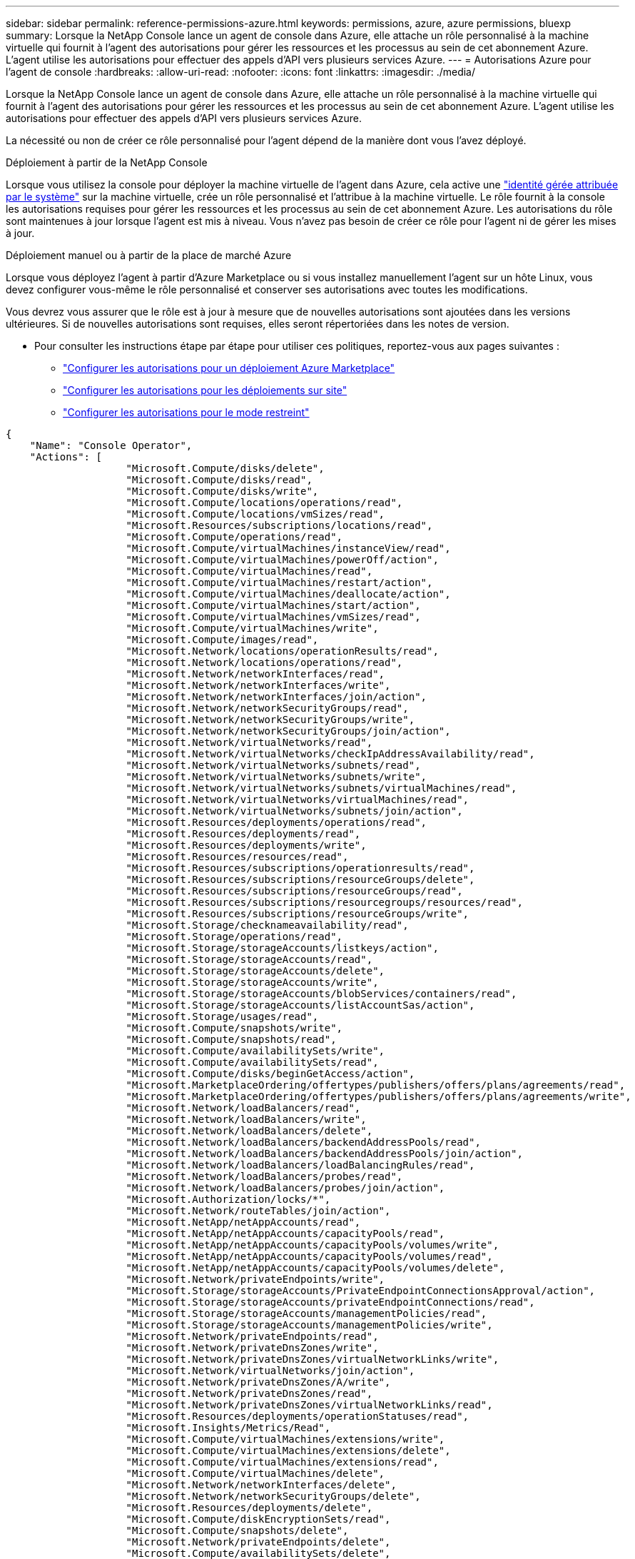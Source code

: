 ---
sidebar: sidebar 
permalink: reference-permissions-azure.html 
keywords: permissions, azure, azure permissions, bluexp 
summary: Lorsque la NetApp Console lance un agent de console dans Azure, elle attache un rôle personnalisé à la machine virtuelle qui fournit à l’agent des autorisations pour gérer les ressources et les processus au sein de cet abonnement Azure.  L’agent utilise les autorisations pour effectuer des appels d’API vers plusieurs services Azure. 
---
= Autorisations Azure pour l'agent de console
:hardbreaks:
:allow-uri-read: 
:nofooter: 
:icons: font
:linkattrs: 
:imagesdir: ./media/


[role="lead"]
Lorsque la NetApp Console lance un agent de console dans Azure, elle attache un rôle personnalisé à la machine virtuelle qui fournit à l’agent des autorisations pour gérer les ressources et les processus au sein de cet abonnement Azure.  L’agent utilise les autorisations pour effectuer des appels d’API vers plusieurs services Azure.

La nécessité ou non de créer ce rôle personnalisé pour l'agent dépend de la manière dont vous l'avez déployé.

.Déploiement à partir de la NetApp Console
Lorsque vous utilisez la console pour déployer la machine virtuelle de l'agent dans Azure, cela active une https://docs.microsoft.com/en-us/azure/active-directory/managed-identities-azure-resources/overview["identité gérée attribuée par le système"^] sur la machine virtuelle, crée un rôle personnalisé et l'attribue à la machine virtuelle.  Le rôle fournit à la console les autorisations requises pour gérer les ressources et les processus au sein de cet abonnement Azure.  Les autorisations du rôle sont maintenues à jour lorsque l'agent est mis à niveau.  Vous n'avez pas besoin de créer ce rôle pour l'agent ni de gérer les mises à jour.

.Déploiement manuel ou à partir de la place de marché Azure
Lorsque vous déployez l’agent à partir d’Azure Marketplace ou si vous installez manuellement l’agent sur un hôte Linux, vous devez configurer vous-même le rôle personnalisé et conserver ses autorisations avec toutes les modifications.

Vous devrez vous assurer que le rôle est à jour à mesure que de nouvelles autorisations sont ajoutées dans les versions ultérieures.  Si de nouvelles autorisations sont requises, elles seront répertoriées dans les notes de version.

* Pour consulter les instructions étape par étape pour utiliser ces politiques, reportez-vous aux pages suivantes :
+
** link:task-install-agent-azure-marketplace.html#step-3-set-up-permissions["Configurer les autorisations pour un déploiement Azure Marketplace"]
** link:task-install-agent-on-prem.html#agent-permission-aws-azure["Configurer les autorisations pour les déploiements sur site"]
** link:task-prepare-restricted-mode.html#step-6-prepare-cloud-permissions["Configurer les autorisations pour le mode restreint"]




[source, json]
----
{
    "Name": "Console Operator",
    "Actions": [
                    "Microsoft.Compute/disks/delete",
                    "Microsoft.Compute/disks/read",
                    "Microsoft.Compute/disks/write",
                    "Microsoft.Compute/locations/operations/read",
                    "Microsoft.Compute/locations/vmSizes/read",
                    "Microsoft.Resources/subscriptions/locations/read",
                    "Microsoft.Compute/operations/read",
                    "Microsoft.Compute/virtualMachines/instanceView/read",
                    "Microsoft.Compute/virtualMachines/powerOff/action",
                    "Microsoft.Compute/virtualMachines/read",
                    "Microsoft.Compute/virtualMachines/restart/action",
                    "Microsoft.Compute/virtualMachines/deallocate/action",
                    "Microsoft.Compute/virtualMachines/start/action",
                    "Microsoft.Compute/virtualMachines/vmSizes/read",
                    "Microsoft.Compute/virtualMachines/write",
                    "Microsoft.Compute/images/read",
                    "Microsoft.Network/locations/operationResults/read",
                    "Microsoft.Network/locations/operations/read",
                    "Microsoft.Network/networkInterfaces/read",
                    "Microsoft.Network/networkInterfaces/write",
                    "Microsoft.Network/networkInterfaces/join/action",
                    "Microsoft.Network/networkSecurityGroups/read",
                    "Microsoft.Network/networkSecurityGroups/write",
                    "Microsoft.Network/networkSecurityGroups/join/action",
                    "Microsoft.Network/virtualNetworks/read",
                    "Microsoft.Network/virtualNetworks/checkIpAddressAvailability/read",
                    "Microsoft.Network/virtualNetworks/subnets/read",
                    "Microsoft.Network/virtualNetworks/subnets/write",
                    "Microsoft.Network/virtualNetworks/subnets/virtualMachines/read",
                    "Microsoft.Network/virtualNetworks/virtualMachines/read",
                    "Microsoft.Network/virtualNetworks/subnets/join/action",
                    "Microsoft.Resources/deployments/operations/read",
                    "Microsoft.Resources/deployments/read",
                    "Microsoft.Resources/deployments/write",
                    "Microsoft.Resources/resources/read",
                    "Microsoft.Resources/subscriptions/operationresults/read",
                    "Microsoft.Resources/subscriptions/resourceGroups/delete",
                    "Microsoft.Resources/subscriptions/resourceGroups/read",
                    "Microsoft.Resources/subscriptions/resourcegroups/resources/read",
                    "Microsoft.Resources/subscriptions/resourceGroups/write",
                    "Microsoft.Storage/checknameavailability/read",
                    "Microsoft.Storage/operations/read",
                    "Microsoft.Storage/storageAccounts/listkeys/action",
                    "Microsoft.Storage/storageAccounts/read",
                    "Microsoft.Storage/storageAccounts/delete",
                    "Microsoft.Storage/storageAccounts/write",
                    "Microsoft.Storage/storageAccounts/blobServices/containers/read",
                    "Microsoft.Storage/storageAccounts/listAccountSas/action",
                    "Microsoft.Storage/usages/read",
                    "Microsoft.Compute/snapshots/write",
                    "Microsoft.Compute/snapshots/read",
                    "Microsoft.Compute/availabilitySets/write",
                    "Microsoft.Compute/availabilitySets/read",
                    "Microsoft.Compute/disks/beginGetAccess/action",
                    "Microsoft.MarketplaceOrdering/offertypes/publishers/offers/plans/agreements/read",
                    "Microsoft.MarketplaceOrdering/offertypes/publishers/offers/plans/agreements/write",
                    "Microsoft.Network/loadBalancers/read",
                    "Microsoft.Network/loadBalancers/write",
                    "Microsoft.Network/loadBalancers/delete",
                    "Microsoft.Network/loadBalancers/backendAddressPools/read",
                    "Microsoft.Network/loadBalancers/backendAddressPools/join/action",
                    "Microsoft.Network/loadBalancers/loadBalancingRules/read",
                    "Microsoft.Network/loadBalancers/probes/read",
                    "Microsoft.Network/loadBalancers/probes/join/action",
                    "Microsoft.Authorization/locks/*",
                    "Microsoft.Network/routeTables/join/action",
                    "Microsoft.NetApp/netAppAccounts/read",
                    "Microsoft.NetApp/netAppAccounts/capacityPools/read",
                    "Microsoft.NetApp/netAppAccounts/capacityPools/volumes/write",
                    "Microsoft.NetApp/netAppAccounts/capacityPools/volumes/read",
                    "Microsoft.NetApp/netAppAccounts/capacityPools/volumes/delete",
                    "Microsoft.Network/privateEndpoints/write",
                    "Microsoft.Storage/storageAccounts/PrivateEndpointConnectionsApproval/action",
                    "Microsoft.Storage/storageAccounts/privateEndpointConnections/read",
                    "Microsoft.Storage/storageAccounts/managementPolicies/read",
                    "Microsoft.Storage/storageAccounts/managementPolicies/write",
                    "Microsoft.Network/privateEndpoints/read",
                    "Microsoft.Network/privateDnsZones/write",
                    "Microsoft.Network/privateDnsZones/virtualNetworkLinks/write",
                    "Microsoft.Network/virtualNetworks/join/action",
                    "Microsoft.Network/privateDnsZones/A/write",
                    "Microsoft.Network/privateDnsZones/read",
                    "Microsoft.Network/privateDnsZones/virtualNetworkLinks/read",
                    "Microsoft.Resources/deployments/operationStatuses/read",
                    "Microsoft.Insights/Metrics/Read",
                    "Microsoft.Compute/virtualMachines/extensions/write",
                    "Microsoft.Compute/virtualMachines/extensions/delete",
                    "Microsoft.Compute/virtualMachines/extensions/read",
                    "Microsoft.Compute/virtualMachines/delete",
                    "Microsoft.Network/networkInterfaces/delete",
                    "Microsoft.Network/networkSecurityGroups/delete",
                    "Microsoft.Resources/deployments/delete",
                    "Microsoft.Compute/diskEncryptionSets/read",
                    "Microsoft.Compute/snapshots/delete",
                    "Microsoft.Network/privateEndpoints/delete",
                    "Microsoft.Compute/availabilitySets/delete",
                    "Microsoft.KeyVault/vaults/read",
                    "Microsoft.KeyVault/vaults/accessPolicies/write",
                    "Microsoft.Compute/diskEncryptionSets/write",
                    "Microsoft.KeyVault/vaults/deploy/action",
                    "Microsoft.Compute/diskEncryptionSets/delete",
                    "Microsoft.Resources/tags/read",
                    "Microsoft.Resources/tags/write",
                    "Microsoft.Resources/tags/delete",
                    "Microsoft.Network/applicationSecurityGroups/write",
                    "Microsoft.Network/applicationSecurityGroups/read",
                    "Microsoft.Network/applicationSecurityGroups/joinIpConfiguration/action",
                    "Microsoft.Network/networkSecurityGroups/securityRules/write",
                    "Microsoft.Network/applicationSecurityGroups/delete",
                    "Microsoft.Network/networkSecurityGroups/securityRules/delete",
                    "Microsoft.Synapse/workspaces/write",
                    "Microsoft.Synapse/workspaces/read",
                    "Microsoft.Synapse/workspaces/delete",
                    "Microsoft.Synapse/register/action",
                    "Microsoft.Synapse/checkNameAvailability/action",
                    "Microsoft.Synapse/workspaces/operationStatuses/read",
                    "Microsoft.Synapse/workspaces/firewallRules/read",
                    "Microsoft.Synapse/workspaces/replaceAllIpFirewallRules/action",
                    "Microsoft.Synapse/workspaces/operationResults/read",
                    "Microsoft.Synapse/workspaces/privateEndpointConnectionsApproval/action",
                    "Microsoft.ManagedIdentity/userAssignedIdentities/assign/action",
                    "Microsoft.Compute/images/write",
                    "Microsoft.Network/loadBalancers/frontendIPConfigurations/read",
                    "Microsoft.Compute/virtualMachineScaleSets/write",
                    "Microsoft.Compute/virtualMachineScaleSets/read",
                    "Microsoft.Compute/virtualMachineScaleSets/delete"
    ],
    "NotActions": [],
    "AssignableScopes": [],
    "Description": "Console Permissions",
    "IsCustom": "true"
}
----


== Comment les autorisations Azure sont utilisées

Les sections suivantes décrivent comment les autorisations sont utilisées pour chaque système de stockage et service de données NetApp .  Ces informations peuvent être utiles si les politiques de votre entreprise stipulent que les autorisations ne sont accordées qu'en cas de besoin.



=== Azure NetApp Files

L'agent effectue les requêtes API suivantes lorsque vous utilisez NetApp Data Classification pour analyser les données Azure NetApp Files :

* NetApp/netAppAccounts/read
* NetApp/netAppAccounts/capacityPools/read
* NetApp/netAppAccounts/capacityPools/volumes/write
* NetApp/netAppAccounts/capacityPools/volumes/read
* NetApp/netAppAccounts/capacityPools/volumes/delete




=== NetApp Backup and Recovery

L'agent de console effectue les requêtes API suivantes pour NetApp Backup and Recovery:

* Microsoft.Storage/storageAccounts/listkeys/action
* Microsoft.Storage/storageAccounts/lecture
* Microsoft.Storage/storageAccounts/write
* Microsoft.Storage/storageAccounts/blobServices/containers/read
* Microsoft.Storage/storageAccounts/listAccountSas/action
* Microsoft.KeyVault/vaults/lecture
* Microsoft.KeyVault/vaults/accessPolicies/write
* Microsoft.Network/networkInterfaces/lecture
* Microsoft.Ressources/abonnements/emplacements/lecture
* Microsoft.Network/virtualNetworks/lecture
* Microsoft.Network/virtualNetworks/sous-réseaux/lecture
* Microsoft.Resources/abonnements/resourceGroups/read
* Microsoft.Resources/abonnements/groupes de ressources/ressources/lecture
* Microsoft.Resources/abonnements/resourceGroups/write
* Microsoft.Autorisation/locks/*
* Microsoft.Network/privateEndpoints/écriture
* Microsoft.Network/privateEndpoints/lecture
* Microsoft.Network/privateDnsZones/virtualNetworkLinks/écriture
* Microsoft.Network/virtualNetworks/join/action
* Microsoft.Network/privateDnsZones/A/écriture
* Microsoft.Network/privateDnsZones/lecture
* Microsoft.Network/privateDnsZones/virtualNetworkLinks/lecture
* Microsoft.Network/networkInterfaces/supprimer
* Microsoft.Network/networkSecurityGroups/supprimer
* Microsoft.Resources/deployments/delete
* Microsoft.ManagedIdentity/userAssignedIdentities/assign/action


L'agent effectue les requêtes API suivantes lorsque vous utilisez la fonctionnalité Rechercher et restaurer :

* Microsoft.Synapse/espaces de travail/écriture
* Microsoft.Synapse/espaces de travail/lecture
* Microsoft.Synapse/espaces de travail/supprimer
* Microsoft.Synapse/register/action
* Microsoft.Synapse/checkNameAvailability/action
* Microsoft.Synapse/workspaces/operationStatuses/lecture
* Microsoft.Synapse/workspaces/firewallRules/lecture
* Microsoft.Synapse/workspaces/replaceAllIpFirewallRules/action
* Microsoft.Synapse/workspaces/operationResults/lecture
* Microsoft.Synapse/workspaces/privateEndpointConnectionsApproval/action




=== NetApp Data Classification

L'agent effectue les requêtes API suivantes lorsque vous utilisez la classification des données.

[cols="3*"]
|===
| Action | Utilisé pour l'installation ? | Utilisé pour les opérations quotidiennes ? 


| Microsoft.Compute/locations/operations/read | Oui | Oui 


| Microsoft.Compute/locations/vmSizes/lecture | Oui | Oui 


| Microsoft.Compute/opérations/lecture | Oui | Oui 


| Microsoft.Compute/virtualMachines/instanceView/read | Oui | Oui 


| Microsoft.Compute/virtualMachines/powerOff/action | Oui | Non 


| Microsoft.Compute/virtualMachines/read | Oui | Oui 


| Microsoft.Compute/virtualMachines/restart/action | Oui | Non 


| Microsoft.Compute/virtualMachines/start/action | Oui | Non 


| Microsoft.Compute/virtualMachines/vmSizes/lecture | Non | Oui 


| Microsoft.Compute/virtualMachines/write | Oui | Non 


| Microsoft.Compute/images/read | Oui | Oui 


| Microsoft.Compute/disks/delete | Oui | Non 


| Microsoft.Compute/disques/lecture | Oui | Oui 


| Microsoft.Compute/disques/écriture | Oui | Non 


| Microsoft.Storage/checknameavailability/lecture | Oui | Oui 


| Microsoft.Storage/opérations/lecture | Oui | Oui 


| Microsoft.Storage/storageAccounts/listkeys/action | Oui | Non 


| Microsoft.Storage/storageAccounts/lecture | Oui | Oui 


| Microsoft.Storage/storageAccounts/write | Oui | Non 


| Microsoft.Storage/storageAccounts/blobServices/containers/read | Oui | Oui 


| Microsoft.Network/networkInterfaces/lecture | Oui | Oui 


| Microsoft.Network/networkInterfaces/write | Oui | Non 


| Microsoft.Network/networkInterfaces/join/action | Oui | Non 


| Microsoft.Network/networkSecurityGroups/lecture | Oui | Oui 


| Microsoft.Network/networkSecurityGroups/écriture | Oui | Non 


| Microsoft.Ressources/abonnements/emplacements/lecture | Oui | Oui 


| Microsoft.Network/locations/operationResults/lecture | Oui | Oui 


| Microsoft.Network/locations/operations/read | Oui | Oui 


| Microsoft.Network/virtualNetworks/lecture | Oui | Oui 


| Microsoft.Network/virtualNetworks/checkIpAddressAvailability/lecture | Oui | Oui 


| Microsoft.Network/virtualNetworks/sous-réseaux/lecture | Oui | Oui 


| Microsoft.Network/virtualNetworks/subnets/virtualMachines/read | Oui | Oui 


| Microsoft.Network/virtualNetworks/virtualMachines/lecture | Oui | Oui 


| Microsoft.Network/virtualNetworks/sous-réseaux/join/action | Oui | Non 


| Microsoft.Network/virtualNetworks/sous-réseaux/écriture | Oui | Non 


| Microsoft.Network/routeTables/join/action | Oui | Non 


| Microsoft.Ressources/déploiements/opérations/lecture | Oui | Oui 


| Microsoft.Ressources/déploiements/lecture | Oui | Oui 


| Microsoft.Ressources/déploiements/écriture | Oui | Non 


| Microsoft.Resources/ressources/lire | Oui | Oui 


| Microsoft.Resources/subscriptions/operationresults/read | Oui | Oui 


| Microsoft.Resources/subscriptions/resourceGroups/delete | Oui | Non 


| Microsoft.Resources/abonnements/resourceGroups/read | Oui | Oui 


| Microsoft.Resources/abonnements/groupes de ressources/ressources/lecture | Oui | Oui 


| Microsoft.Resources/abonnements/resourceGroups/write | Oui | Non 
|===


=== Cloud Volumes ONTAP

L’agent effectue les requêtes API suivantes pour déployer et gérer Cloud Volumes ONTAP dans Azure.

[cols="5*"]
|===
| But | Action | Utilisé pour le déploiement ? | Utilisé pour les opérations quotidiennes ? | Utilisé pour la suppression ? 


.14+| Créer et gérer des machines virtuelles | Microsoft.Compute/locations/operations/read | Oui | Oui | Non 


| Microsoft.Compute/locations/vmSizes/lecture | Oui | Oui | Non 


| Microsoft.Ressources/abonnements/emplacements/lecture | Oui | Non | Non 


| Microsoft.Compute/opérations/lecture | Oui | Oui | Non 


| Microsoft.Compute/virtualMachines/instanceView/read | Oui | Oui | Non 


| Microsoft.Compute/virtualMachines/powerOff/action | Oui | Oui | Non 


| Microsoft.Compute/virtualMachines/read | Oui | Oui | Non 


| Microsoft.Compute/virtualMachines/restart/action | Oui | Oui | Non 


| Microsoft.Compute/virtualMachines/start/action | Oui | Oui | Non 


| Microsoft.Compute/virtualMachines/deallocate/action | Non | Oui | Oui 


| Microsoft.Compute/virtualMachines/vmSizes/lecture | Non | Oui | Non 


| Microsoft.Compute/virtualMachines/write | Oui | Oui | Non 


| Microsoft.Compute/virtualMachines/delete | Oui | Oui | Oui 


| Microsoft.Resources/deployments/delete | Oui | Non | Non 


.2+| Activer le déploiement à partir d'un disque dur virtuel | Microsoft.Compute/images/read | Oui | Non | Non 


| Microsoft.Compute/images/write | Oui | Non | Non 


.4+| Créer et gérer les interfaces réseau dans le sous-réseau cible | Microsoft.Network/networkInterfaces/lecture | Oui | Oui | Non 


| Microsoft.Network/networkInterfaces/write | Oui | Oui | Non 


| Microsoft.Network/networkInterfaces/join/action | Oui | Oui | Non 


| Microsoft.Network/networkInterfaces/supprimer | Oui | Oui | Non 


.4+| Créer et gérer des groupes de sécurité réseau | Microsoft.Network/networkSecurityGroups/lecture | Oui | Oui | Non 


| Microsoft.Network/networkSecurityGroups/écriture | Oui | Oui | Non 


| Microsoft.Network/networkSecurityGroups/join/action | Oui | Non | Non 


| Microsoft.Network/networkSecurityGroups/supprimer | Non | Oui | Oui 


.8+| Obtenez des informations réseau sur les régions, le VNet cible et le sous-réseau, et ajoutez les machines virtuelles aux VNets | Microsoft.Network/locations/operationResults/lecture | Oui | Oui | Non 


| Microsoft.Network/locations/operations/read | Oui | Oui | Non 


| Microsoft.Network/virtualNetworks/lecture | Oui | Non | Non 


| Microsoft.Network/virtualNetworks/checkIpAddressAvailability/lecture | Oui | Non | Non 


| Microsoft.Network/virtualNetworks/sous-réseaux/lecture | Oui | Oui | Non 


| Microsoft.Network/virtualNetworks/subnets/virtualMachines/read | Oui | Oui | Non 


| Microsoft.Network/virtualNetworks/virtualMachines/lecture | Oui | Oui | Non 


| Microsoft.Network/virtualNetworks/sous-réseaux/join/action | Oui | Oui | Non 


.9+| Créer et gérer des groupes de ressources | Microsoft.Ressources/déploiements/opérations/lecture | Oui | Oui | Non 


| Microsoft.Ressources/déploiements/lecture | Oui | Oui | Non 


| Microsoft.Ressources/déploiements/écriture | Oui | Oui | Non 


| Microsoft.Resources/ressources/lire | Oui | Oui | Non 


| Microsoft.Resources/subscriptions/operationresults/read | Oui | Oui | Non 


| Microsoft.Resources/subscriptions/resourceGroups/delete | Oui | Oui | Oui 


| Microsoft.Resources/abonnements/resourceGroups/read | Non | Oui | Non 


| Microsoft.Resources/abonnements/groupes de ressources/ressources/lecture | Oui | Oui | Non 


| Microsoft.Resources/abonnements/resourceGroups/write | Oui | Oui | Non 


.10+| Gérer les comptes et les disques de stockage Azure | Microsoft.Compute/disques/lecture | Oui | Oui | Oui 


| Microsoft.Compute/disques/écriture | Oui | Oui | Non 


| Microsoft.Compute/disks/delete | Oui | Oui | Oui 


| Microsoft.Storage/checknameavailability/lecture | Oui | Oui | Non 


| Microsoft.Storage/opérations/lecture | Oui | Oui | Non 


| Microsoft.Storage/storageAccounts/listkeys/action | Oui | Oui | Non 


| Microsoft.Storage/storageAccounts/lecture | Oui | Oui | Non 


| Microsoft.Storage/storageAccounts/supprimer | Non | Oui | Oui 


| Microsoft.Storage/storageAccounts/write | Oui | Oui | Non 


| Microsoft.Storage/usages/lecture | Non | Oui | Non 


.3+| Activer les sauvegardes sur le stockage Blob et le chiffrement des comptes de stockage | Microsoft.Storage/storageAccounts/blobServices/containers/read | Oui | Oui | Non 


| Microsoft.KeyVault/vaults/lecture | Oui | Oui | Non 


| Microsoft.KeyVault/vaults/accessPolicies/write | Oui | Oui | Non 


.2+| Activer les points de terminaison du service VNet pour la hiérarchisation des données | Microsoft.Network/virtualNetworks/sous-réseaux/écriture | Oui | Oui | Non 


| Microsoft.Network/routeTables/join/action | Oui | Oui | Non 


.4+| Créer et gérer des instantanés gérés par Azure | Microsoft.Compute/snapshots/write | Oui | Oui | Non 


| Microsoft.Compute/snapshots/read | Oui | Oui | Non 


| Microsoft.Compute/snapshots/delete | Non | Oui | Oui 


| Microsoft.Compute/disques/beginGetAccess/action | Non | Oui | Non 


.2+| Créer et gérer des ensembles de disponibilité | Microsoft.Compute/availabilitySets/write | Oui | Non | Non 


| Microsoft.Compute/availabilitySets/lecture | Oui | Non | Non 


.2+| Activer les déploiements programmatiques à partir du marché | Microsoft.MarketplaceOrdering/offertypes/publishers/offers/plans/agreements/read | Oui | Non | Non 


| Microsoft.MarketplaceOrdering/offertypes/publishers/offers/plans/agreements/write | Oui | Oui | Non 


.9+| Gérer un équilibreur de charge pour les paires HA | Microsoft.Network/loadBalancers/lecture | Oui | Oui | Non 


| Microsoft.Network/loadBalancers/write | Oui | Non | Non 


| Microsoft.Network/loadBalancers/supprimer | Non | Oui | Oui 


| Microsoft.Network/loadBalancers/backendAddressPools/lecture | Oui | Non | Non 


| Microsoft.Network/loadBalancers/backendAddressPools/join/action | Oui | Non | Non 


| Microsoft.Network/loadBalancers/frontendIPConfigurations/lecture | Oui | Oui | Non 


| Microsoft.Network/loadBalancers/loadBalancingRules/lecture | Oui | Non | Non 


| Microsoft.Network/loadBalancers/sondes/lecture | Oui | Non | Non 


| Microsoft.Network/loadBalancers/probes/join/action | Oui | Non | Non 


| Activer la gestion des verrous sur les disques Azure | Microsoft.Autorisation/locks/* | Oui | Oui | Non 


.10+| Activer les points de terminaison privés pour les paires HA lorsqu'il n'y a pas de connectivité en dehors du sous-réseau | Microsoft.Network/privateEndpoints/écriture | Oui | Oui | Non 


| Microsoft.Storage/storageAccounts/PrivateEndpointConnectionsApproval/action | Oui | Non | Non 


| Microsoft.Storage/storageAccounts/privateEndpointConnections/lecture | Oui | Oui | Oui 


| Microsoft.Network/privateEndpoints/lecture | Oui | Oui | Oui 


| Microsoft.Network/privateDnsZones/écriture | Oui | Oui | Non 


| Microsoft.Network/privateDnsZones/virtualNetworkLinks/écriture | Oui | Oui | Non 


| Microsoft.Network/virtualNetworks/join/action | Oui | Oui | Non 


| Microsoft.Network/privateDnsZones/A/écriture | Oui | Oui | Non 


| Microsoft.Network/privateDnsZones/lecture | Oui | Oui | Non 


| Microsoft.Network/privateDnsZones/virtualNetworkLinks/lecture | Oui | Oui | Non 


| Requis pour certains déploiements de machines virtuelles, en fonction du matériel physique sous-jacent | Microsoft.Resources/deployments/operationStatuses/lecture | Oui | Oui | Non 


.2+| Supprimer des ressources d'un groupe de ressources en cas d'échec de déploiement ou de suppression | Microsoft.Network/privateEndpoints/supprimer | Oui | Oui | Non 


| Microsoft.Compute/availabilitySets/delete | Oui | Oui | Non 


.4+| Activer l'utilisation de clés de chiffrement gérées par le client lors de l'utilisation de l'API | Microsoft.Compute/diskEncryptionSets/lecture | Oui | Oui | Oui 


| Microsoft.Compute/diskEncryptionSets/écriture | Oui | Oui | Non 


| Microsoft.KeyVault/vaults/deploy/action | Oui | Non | Non 


| Microsoft.Compute/diskEncryptionSets/delete | Oui | Oui | Oui 


.6+| Configurer un groupe de sécurité d'application pour une paire HA afin d'isoler l'interconnexion HA et les cartes réseau du réseau de cluster | Microsoft.Network/applicationSecurityGroups/écriture | Non | Oui | Non 


| Microsoft.Network/applicationSecurityGroups/lecture | Non | Oui | Non 


| Microsoft.Network/applicationSecurityGroups/joinIpConfiguration/action | Non | Oui | Non 


| Microsoft.Network/networkSecurityGroups/securityRules/écriture | Oui | Oui | Non 


| Microsoft.Network/applicationSecurityGroups/supprimer | Non | Oui | Oui 


| Microsoft.Network/networkSecurityGroups/securityRules/supprimer | Non | Oui | Oui 


.3+| Lire, écrire et supprimer les balises associées aux ressources Cloud Volumes ONTAP | Microsoft.Ressources/tags/lecture | Non | Oui | Non 


| Microsoft.Ressources/tags/write | Oui | Oui | Non 


| Microsoft.Ressources/tags/supprimer | Oui | Non | Non 


| Crypter les comptes de stockage lors de la création | Microsoft.ManagedIdentity/userAssignedIdentities/assign/action | Oui | Oui | Non 


.3+| Utilisez des ensembles de machines virtuelles évolutives en mode d'orchestration flexible afin de spécifier des zones spécifiques pour Cloud Volumes ONTAP | Microsoft.Compute/virtualMachineScaleSets/write | Oui | Non | Non 


| Microsoft.Compute/virtualMachineScaleSets/lecture | Oui | Non | Non 


| Microsoft.Compute/virtualMachineScaleSets/supprimer | Non | Non | Oui 
|===


=== hiérarchisation

L'agent effectue les requêtes API suivantes lorsque vous configurez NetApp Cloud Tiering.

* Microsoft.Storage/storageAccounts/listkeys/action
* Microsoft.Resources/abonnements/resourceGroups/read
* Microsoft.Ressources/abonnements/emplacements/lecture


L'agent de la console effectue les demandes d'API suivantes pour les opérations quotidiennes.

* Microsoft.Storage/storageAccounts/blobServices/containers/read
* Microsoft.Storage/storageAccounts/managementPolicies/lecture
* Microsoft.Storage/storageAccounts/managementPolicies/write
* Microsoft.Storage/storageAccounts/lecture




== Journal des modifications

Au fur et à mesure que des autorisations sont ajoutées et supprimées, nous les noterons dans les sections ci-dessous.



=== 9 septembre 2024

Les autorisations suivantes ont été supprimées de la politique JSON car la console ne prend plus en charge la découverte et la gestion des clusters Kubernetes :

* Microsoft.ContainerService/managedClusters/listClusterUserCredential/action
* Microsoft.ContainerService/managedClusters/lecture




=== 22 août 2024

Les autorisations suivantes ont été ajoutées à la stratégie JSON, car elles sont requises pour la prise en charge des ensembles de machines virtuelles identiques par Cloud Volumes ONTAP :

* Microsoft.Compute/virtualMachineScaleSets/write
* Microsoft.Compute/virtualMachineScaleSets/lecture
* Microsoft.Compute/virtualMachineScaleSets/supprimer




=== 5 décembre 2023

Les autorisations suivantes ne sont plus nécessaires pour NetApp Backup and Recovery lors de la sauvegarde de données de volume sur le stockage Azure Blob :

* Microsoft.Compute/virtualMachines/read
* Microsoft.Compute/virtualMachines/start/action
* Microsoft.Compute/virtualMachines/deallocate/action
* Microsoft.Compute/virtualMachines/extensions/delete
* Microsoft.Compute/virtualMachines/delete


Ces autorisations sont requises pour d’autres services de stockage de la console. Elles resteront donc dans le rôle personnalisé de l’agent si vous utilisez ces autres services de stockage.



=== 12 mai 2023

Les autorisations suivantes ont été ajoutées à la stratégie JSON car elles sont requises pour la gestion de Cloud Volumes ONTAP :

* Microsoft.Compute/images/write
* Microsoft.Network/loadBalancers/frontendIPConfigurations/lecture


Les autorisations suivantes ont été supprimées de la politique JSON car elles ne sont plus nécessaires :

* Microsoft.Storage/storageAccounts/blobServices/containers/write
* Microsoft.Network/publicIPAddresses/supprimer




=== 23 mars 2023

L’autorisation « Microsoft.Storage/storageAccounts/delete » n’est plus nécessaire pour la classification des données.

Cette autorisation est toujours requise pour Cloud Volumes ONTAP.



=== 5 janvier 2023

Les autorisations suivantes ont été ajoutées à la politique JSON :

* Microsoft.Storage/storageAccounts/listAccountSas/action
* Microsoft.Synapse/workspaces/privateEndpointConnectionsApproval/action
+
Ces autorisations sont requises pour NetApp Backup and Recovery.

* Microsoft.Network/loadBalancers/backendAddressPools/join/action
+
Cette autorisation est requise pour le déploiement de Cloud Volumes ONTAP .


